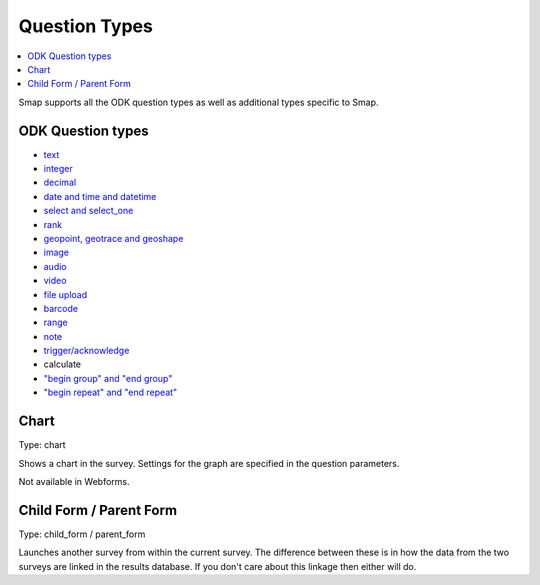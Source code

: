 Question Types
==============

.. contents::
 :local:  
 
Smap supports all the ODK question types as well as additional types specific to Smap.

ODK Question types
------------------

*  `text <http://docs.opendatakit.org/form-question-types/#default-text-widget>`_
*  `integer <https://docs.opendatakit.org/form-question-types/#integer-widget>`_
*  `decimal <https://docs.opendatakit.org/form-question-types/#decimal-widget>`_
*  `date and time and datetime <https://docs.opendatakit.org/form-question-types/#date-and-time-widgets>`_
*  `select and select_one <https://docs.opendatakit.org/form-question-types/#select-widgets>`_
*  `rank <https://docs.opendatakit.org/form-question-types/#rank-widget>`_
*  `geopoint, geotrace and geoshape <https://docs.opendatakit.org/form-question-types/#location-widgets>`_
*  `image <https://docs.opendatakit.org/form-question-types/#image-widgets>`_
*  `audio <https://docs.opendatakit.org/form-question-types/#audio-widget>`_
*  `video <https://docs.opendatakit.org/form-question-types/#video-widgets>`_
*  `file upload <https://docs.opendatakit.org/form-question-types/#file-upload-widget>`_
*  `barcode <https://docs.opendatakit.org/form-question-types/#barcode-widget>`_
*  `range <https://docs.opendatakit.org/form-question-types/#range-widgets>`_
*  `note <https://docs.opendatakit.org/form-question-types/#note-widget>`_
*  `trigger/acknowledge <https://docs.opendatakit.org/form-question-types/#trigger-acknowledge-widget>`_
*   calculate
*  `"begin group" and "end group" <https://docs.opendatakit.org/form-logic/#groups>`_
*  `"begin repeat" and "end repeat" <https://docs.opendatakit.org/form-logic/#id26>`_
 
Chart
-----

Type:  chart

Shows a chart in the survey. Settings for the graph are specified in the question parameters.

Not available in Webforms.
 
Child Form / Parent Form
------------------------

Type:  child_form / parent_form

Launches another survey from within the current survey. The difference between these is in how the data from the two surveys
are linked in the results database.  If you don't care about this linkage then either will do.